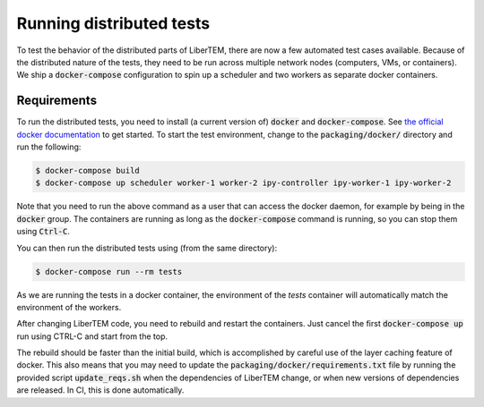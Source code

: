 Running distributed tests
=========================

To test the behavior of the distributed parts of LiberTEM, there are now a
few automated test cases available. Because of the distributed nature of the
tests, they need to be run across multiple network nodes (computers, VMs, or
containers). We ship a :code:`docker-compose` configuration to spin up a
scheduler and two workers as separate docker containers.

Requirements
------------

To run the distributed tests, you need to install (a current version of) :code:`docker`
and :code:`docker-compose`. See
`the official docker documentation <https://docs.docker.com/install/>`_ to get started.
To start the test environment, change to the :code:`packaging/docker/` directory and
run the following:

.. code:: shell

   $ docker-compose build
   $ docker-compose up scheduler worker-1 worker-2 ipy-controller ipy-worker-1 ipy-worker-2

Note that you need to run the above command as a user that can access the docker daemon,
for example by being in the :code:`docker` group. The containers are running as long as
the :code:`docker-compose` command is running, so you can stop them using :code:`Ctrl-C`.

You can then run the distributed tests using (from the same directory):

.. code:: shell

   $ docker-compose run --rm tests

As we are running the tests in a docker container, the environment of the `tests` container
will automatically match the environment of the workers.

After changing LiberTEM code, you need to rebuild and restart the containers. Just cancel the first
:code:`docker-compose up` run using CTRL-C and start from the top.

The rebuild should be faster than the initial build, which is accomplished by careful
use of the layer caching feature of docker. This also means that you may need to update
the :code:`packaging/docker/requirements.txt` file by running the provided
script :code:`update_reqs.sh` when the dependencies of LiberTEM change, or when new
versions of dependencies are released. In CI, this is done automatically.
